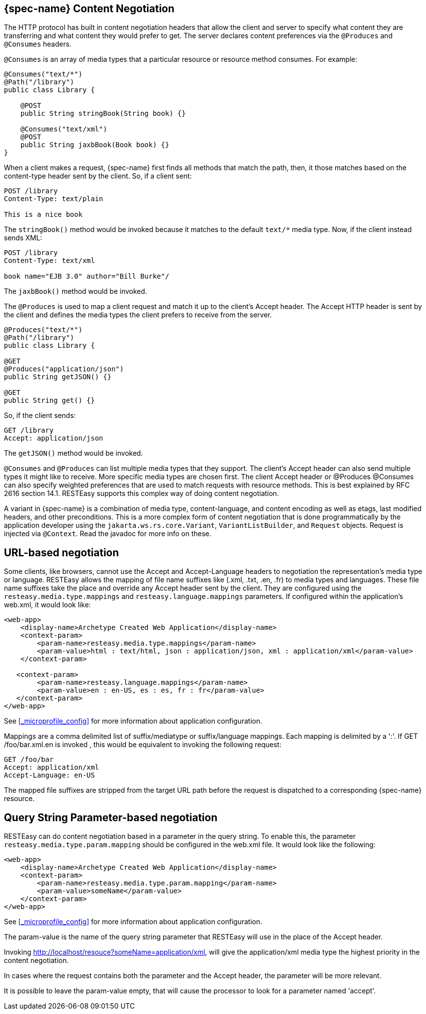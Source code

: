 [[_jakarta_rest_content_negotiation]]
== {spec-name} Content Negotiation

The HTTP protocol has built in content negotiation headers that allow the client and server to specify what content they are transferring and what content they would prefer to get.
The server declares content preferences via the `@Produces` and `@Consumes` headers.

`@Consumes` is an array of media types that a particular resource or resource method consumes.
For example:

[source,java]
----
@Consumes("text/*")
@Path("/library")
public class Library {

    @POST
    public String stringBook(String book) {}

    @Consumes("text/xml")
    @POST
    public String jaxbBook(Book book) {}
}
----

When a client makes a request, {spec-name} first finds all methods that match the path, then, it those matches based on the content-type header sent by the client.
So, if a client sent: 

[source]
----
POST /library
Content-Type: text/plain

This is a nice book
----

The `stringBook()` method would be invoked because it matches to the default `text/*` media type.
Now, if the client instead sends XML: 


[source]
----
POST /library
Content-Type: text/xml

book name="EJB 3.0" author="Bill Burke"/
----

The `jaxbBook()` method would be invoked.

The `@Produces` is used to map a client request and match it up to the client's Accept header.
The Accept HTTP header is sent by the client and defines the media types the client prefers to receive from the server. 

[source,java]
----
@Produces("text/*")
@Path("/library")
public class Library {

@GET
@Produces("application/json")
public String getJSON() {}

@GET
public String get() {}
----

So, if the client sends:

[source]
----
GET /library
Accept: application/json
----

The `getJSON()` method would be invoked.

`@Consumes` and `@Produces` can list multiple media types that they support.
The client's Accept header can also send multiple types it might like to receive.
More specific media types are chosen first.
The client Accept header or @Produces @Consumes can also specify weighted preferences that are used to match requests with resource methods.
This is best explained by RFC 2616 section 14.1. RESTEasy supports this complex way of doing content negotiation.


A variant in {spec-name} is a combination of media type, content-language, and content encoding as well as etags, last modified headers, and other preconditions.
This is a more complex form of content negotiation that is done programmatically by the application developer using the
`jakarta.ws.rs.core.Variant`, `VariantListBuilder`, and `Request` objects.
Request is injected via `@Context`.
Read the javadoc for more info on these. 

[[_media_mappings]]
== URL-based negotiation

Some clients, like browsers, cannot use the Accept and Accept-Language headers to negotiation the representation's media type or language.
RESTEasy allows the mapping of file name suffixes like (.xml, .txt, .en, .fr) to media types and languages.
These file name suffixes take the place and override any Accept header sent by the client.
They are configured using the `resteasy.media.type.mappings` and `resteasy.language.mappings` parameters.
If configured within the application's web.xml, it would look like: 

[source,xml]
----
<web-app>
    <display-name>Archetype Created Web Application</display-name>
    <context-param>
        <param-name>resteasy.media.type.mappings</param-name>
        <param-value>html : text/html, json : application/json, xml : application/xml</param-value>
    </context-param>

   <context-param>
        <param-name>resteasy.language.mappings</param-name>
        <param-value>en : en-US, es : es, fr : fr</param-value>
   </context-param>
</web-app>
----

See <<_microprofile_config>> for more information about application configuration. 

Mappings are a comma delimited list of suffix/mediatype or suffix/language mappings.
Each mapping is delimited by a ':'.  If GET /foo/bar.xml.en is invoked , this would be equivalent to invoking the following request: 

[source]
----
GET /foo/bar
Accept: application/xml
Accept-Language: en-US
----

The mapped file suffixes are stripped from the target URL path before the request is dispatched to a corresponding {spec-name} resource.

[[_param_media_mappings]]
== Query String Parameter-based negotiation

RESTEasy can do content negotiation based in a parameter in the query string.
To enable this, the parameter `resteasy.media.type.param.mapping` should be configured in the web.xml file.
It would look like the following: 

[source,xml]
----
<web-app>
    <display-name>Archetype Created Web Application</display-name>
    <context-param>
        <param-name>resteasy.media.type.param.mapping</param-name>
        <param-value>someName</param-value>
    </context-param>
</web-app>
----

See <<_microprofile_config>> for more information about application configuration. 

The param-value is the name of the query string parameter that RESTEasy will use in the place of the Accept header.

Invoking http://localhost/resouce?someName=application/xml, will give the application/xml media type the highest priority in the content negotiation.

In cases where the request contains both the parameter and the Accept header, the parameter will be more relevant.

It is possible to leave the param-value empty, that will cause the processor to look for a parameter named 'accept'.